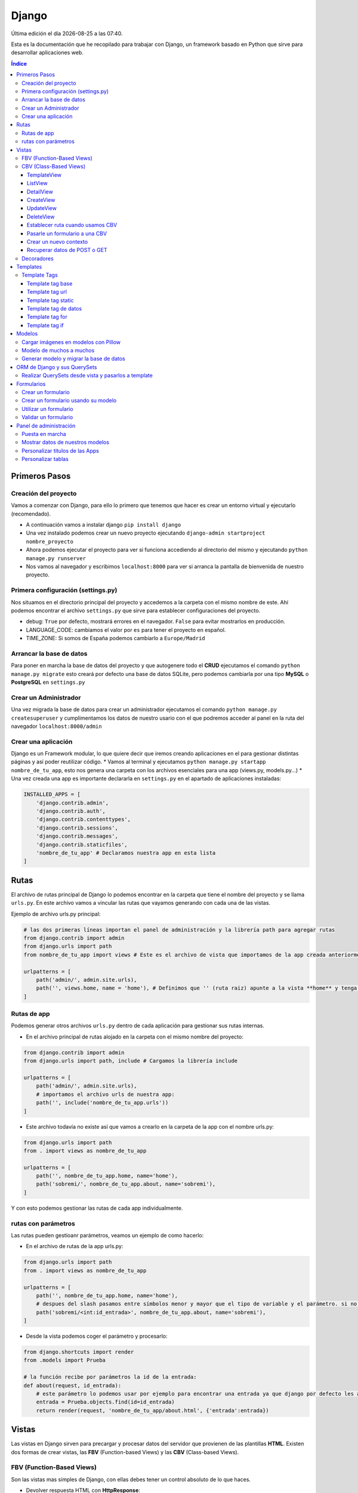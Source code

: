 ======
Django
======

.. image:: /logos/logo-django.png
    :scale: 50%
    :alt: Logo HTML5
    :align: center

.. |date| date::
.. |time| date:: %H:%M

Última edición el día |date| a las |time|.

Esta es la documentación que he recopilado para trabajar con Django, un framework basado en Python que sirve para desarrollar aplicaciones web.

.. contents:: Índice
 
Primeros Pasos
##############

Creación del proyecto
*********************

Vamos a comenzar con Django, para ello lo primero que tenemos que hacer es crear un entorno virtual y ejecutarlo (recomendado).

* A continuación vamos a instalar django ``pip install django``
* Una vez instalado podemos crear un nuevo proyecto ejecutando ``django-admin startproject nombre_proyecto``
* Ahora podemos ejecutar el proyecto para ver si funciona accediendo al directorio del mismo y ejecutando ``python manage.py runserver``
* Nos vamos al navegador y escribimos ``localhost:8000`` para ver si arranca la pantalla de bienvenida de nuestro proyecto.

Primera configuración (settings.py)
***********************************

Nos situamos en el directorio principal del proyecto y accedemos a la carpeta con el mismo nombre de este. Ahí podemos encontrar el archivo ``settings.py`` que sirve para establecer
configuraciones del proyecto.

* debug: ``True`` por defecto, mostrará errores en el navegador. ``False`` para evitar mostrarlos en producción.
* LANGUAGE_CODE: cambiamos el valor por ``es`` para tener el proyecto en español.
* TIME_ZONE: Si somos de España podemos cambiarlo a ``Europe/Madrid``

Arrancar la base de datos
*************************

Para poner en marcha la base de datos del proyecto y que autogenere todo el **CRUD** ejecutamos el comando ``python manage.py migrate`` esto creará por defecto 
una base de datos SQLite, pero podemos cambiarla por una tipo **MySQL** o **PostgreSQL** en ``settings.py``

Crear un Administrador
**********************

Una vez migrada la base de datos para crear un administrador ejecutamos el comando ``python manage.py createsuperuser`` y cumplimentamos los 
datos de nuestro usario con el que podremos acceder al panel en la ruta del navegador ``localhost:8000/admin``

Crear una aplicación
********************

Django es un Framework modular, lo que quiere decir que iremos creando aplicaciones en el para gestionar distintas páginas y así poder reutilizar código.
* Vamos al terminal y ejecutamos ``python manage.py startapp nombre_de_tu_app``, esto nos genera una carpeta con los archivos esenciales para una app (views.py, models.py...) 
* Una vez creada una app es importante declararla en ``settings.py`` en el apartado de aplicaciones instaladas:

.. code:: python 

    INSTALLED_APPS = [
        'django.contrib.admin',
        'django.contrib.auth',
        'django.contrib.contenttypes',
        'django.contrib.sessions',
        'django.contrib.messages',
        'django.contrib.staticfiles',
        'nombre_de_tu_app' # Declaramos nuestra app en esta lista
    ]

Rutas
#####

El archivo de rutas principal de Django lo podemos encontrar en la carpeta que tiene el nombre del proyecto y se llama ``urls.py``.
En este archivo vamos a vincular las rutas que vayamos generando con cada una de las vistas.

Ejemplo de archivo urls.py principal:

.. code:: python 

    # las dos primeras líneas importan el panel de administración y la librería path para agregar rutas
    from django.contrib import admin
    from django.urls import path
    from nombre_de_tu_app import views # Este es el archivo de vista que importamos de la app creada anteriormente

    urlpatterns = [
        path('admin/', admin.site.urls),
        path('', views.home, name = 'home'), # Definimos que '' (ruta raiz) apunte a la vista **home** y tenga el name 'home' para luego usar un template tag de rutas.
    ]

Rutas de app
************
Podemos generar otros archivos ``urls.py`` dentro de cada aplicación para gestionar sus rutas internas.

* En el archivo principal de rutas alojado en la carpeta con el mismo nombre del proyecto:

.. code:: python

    from django.contrib import admin
    from django.urls import path, include # Cargamos la librería include

    urlpatterns = [
        path('admin/', admin.site.urls),
        # importamos el archivo urls de nuestra app:
        path('', include('nombre_de_tu_app.urls'))    
    ]

* Este archivo todavía no existe así que vamos a crearlo en la carpeta de la app con el nombre urls.py:

.. code:: python

    from django.urls import path
    from . import views as nombre_de_tu_app

    urlpatterns = [
        path('', nombre_de_tu_app.home, name='home'),
        path('sobremi/', nombre_de_tu_app.about, name='sobremi'),
    ]

Y con esto podemos gestionar las rutas de cada app individualmente.

rutas con parámetros
********************

Las rutas pueden gestioanr parámetros, veamos un ejemplo de como hacerlo:

* En el archivo de rutas de la app urls.py:

.. code:: python

    from django.urls import path
    from . import views as nombre_de_tu_app

    urlpatterns = [
        path('', nombre_de_tu_app.home, name='home'),
        # despues del slash pasamos entre símbolos menor y mayor que el tipo de variable y el parámetro. si no lleva nada lo reconoce como cadena
        path('sobremi/<int:id_entrada>', nombre_de_tu_app.about, name='sobremi'),
    ]

* Desde la vista podemos coger el parámetro y procesarlo:

.. code:: python

    from django.shortcuts import render
    from .models import Prueba

    # la función recibe por parámetros la id de la entrada:
    def about(request, id_entrada):
        # este parámetro lo podemos usar por ejemplo para encontrar una entrada ya que django por defecto les asigna un id
        entrada = Prueba.objects.find(id=id_entrada)
        return render(request, 'nombre_de_tu_app/about.html', {'entrada':entrada})


Vistas
######

Las vistas en Django sirven para precargar y procesar datos del servidor que provienen de las plantillas **HTML**. Existen dos formas de crear vistas, las **FBV** (Function-based Views) y las **CBV** (Class-based Views).

FBV (Function-Based Views)
**************************

Son las vistas mas simples de Django, con ellas debes tener un control absoluto de lo que haces.

* Devolver respuesta HTML con **HttpResponse**:

.. code:: python

    from django.shortcuts import HttpResponse # el modulo HttpResponse carga una respuesta HTML directamente sin plantillas.

    # Creamos la función que gestionará la vista home definida como raiz en urls.py:
    def home(request):
        return HttpResponse("<h1>Título de prueba</h1><h2>Subtítulo</h2>") # esta va a retornar una respuesta html

Si nos vamos al navegador y ejecutamos la raiz veremos que el mensaje de bienvenida cambió por este último.

* Devolver una plantilla HTML con **Render**:

.. code:: python

    # importamos render que suele venir importado por defecto:
    from django.shortcuts import render 

    # creamos una función para gestionar los datos de vista:
    def home(request):
        # dentro de esta vista retornamos render y le pasamos por el segundo parámetro la plantilla que vamos a usar:
        return render(request, 'nombre_de_tu_app/home.html')

.. attention::
    Cuando hacemos esto es probable tener un error Template does not exist, se debe a que no hemos creado aun el template, que no hemos añadido la app a INSTALLED_APPS o simplemente cerramos el servidor y volvemos a lanzarlo par que funcione.

CBV (Class-Based Views)
***********************
Las vistas basadas en clases son otro tipo de vistas estandarizas muy útiles para trabajar ahorrando líneas de código.

TemplateView
------------

Clase de vista estandar, se utiliza comunmente para renderizar templates:

.. code:: python

    from django.shortcuts import render
    # Importamos la librería templateview:
    from django.views.generic.base import TemplateView

    # Utilizamos las de tipo templateview para devolver un template:
    class HomePageView(TemplateView):
        template_name = 'nombre_de_tu_app/home.html'

ListView
--------

Con ListView podemos devolver una tabla de la base de datos de forma sencilla:

.. code:: python 

    from django.shortcuts import render
    # Importamos el listview y la base de datos:
    from django.views.generic.list import ListView
    from .models import Page

    # Ahora creamos la clase de tipo ListView:
    class PageListView(ListView):
        model = Page # Gestionará el modelo page
        paginate_by = 3 # así de sencillo se paginan resultados.

De esta forma tenemos un listado en el template listo para recorrer usando el bucle sobre el valor object_list ``{% for pagina in object_list %}``

..attention
    Para que funcione esta vista y encuentre su template por defecto sería **page_list.html** y la colocamos dentro de la carpeta ``templates/nombre_de_tu_app/``

DetailView
----------

Con la vista detalle recuperamos un elemento de la base de datos para visualizarlo, veamos views.py:

.. code:: python

    # Importamos el detailview:
    from django.views.generic.detail import DetailView
    from .models import Page


    # Ahora vamos a integrar la clase de pagina simple con el detailview:
    class PageDetailView(DetailView):
        model = Page # cargamos el modelo Page

En la ruta deberemos asignar el parámetro ``<int:pk>`` para poder recibir el id del elemento.

..attention
    Debemos crear el template dentro de templates/nombre_de_tu_app/ con el nombre page_detail.html, ahora solo falta imprimir los datos usando el template tag {{page}}

CreateView
----------

Como su nombre indica, es la vista para crear elementos, vamos a probarla en views.py:

.. code:: python

    # Importamos CreateView:
    from django.views.generic.edit import CreateView
    # e importamos la librería para hacer redirecciones:
    from django.urls import reverse_lazy

    from .models import Page

    # Y creamos la vista con CreateView para crear registros:
    class PageCreate(CreateView):
        model = Page # Cargamos el modelo.
        fields = ['title', 'content', 'order'] # Y ahora añadimos los campos que vamos a permitir que se puedan crear
        # Opcionalmente hacemos un reverse_lazy que retorna a la página que le indicamos:
        success_url = reverse_lazy('pages:pages')

Con esto solo nos falta el template llamado page_create.html y utilizar un formulario que suba dichos campos.

UpdateView
----------

Esta vista sirve para actualizar registros, hay que pasarle un pk para poder editar la página correcta.

* Editamos views.py:

.. code:: python

    # Importamos el update:
    from django.views.generic.edit import UpdateView
    from django.urls import reverse_lazy
    from .models import Page

    # Ahora creamos la vista update:
    class PageUpdate(UpdateView):
        model = Page
        fields = ['title', 'content', 'order']
        # Ahora le pasamos el sufijo que tendrá la página (page_update_form.html):
        template_name_suffix = '_update_form'
    
        # Ahora vamos a retornar al formulario una vez terminada la edición esta vez necesariamente con un método específico de django:
        def get_success_url(self): # Le pasamos por argumenoto la id:
        return reverse_lazy('pages:update', args = [self.object.id]) + '?ok' # Le pasamos por parámetros un valor ok para verificarlo en el template

De este modo solo nos falta el archivo page_update.html y en la ruta pasarle un parámetro con el nombre <int:pk>, en el template ponemos un formulario tal cual como en CreateView.

DeleteView
----------

Sirve para borrar entradas, funciona de un modo similar a UpdateView, veamos views.py:

.. code:: python

    from django.views.generic.edit import DeleteView
    from django.urls import reverse_lazy
    from django.shortcuts import render

    from .models import Page

    # Creamos la vista delete:
    class PageDelete(DeleteView):
        model = Page
        success_url = reverse_lazy('pages:pages')

Con esto le pasamos a la ruta un parámetro tipo <int:pk> y crear el template DeleteView.as_view()


Establecer ruta cuando usamos CBV
---------------------------------
La forma de importar vista en las rutas cambia un poco con las CBV, veamos urls.py:

.. code:: python 

    from django.urls import path
    # Importamos las vistas:
    from .views import HomePageView

    urlpatterns = [
        # Devolvemos las urls con el metodo as_view para que las muestre como tal:
        path('', HomePageView.as_view(), name="home"),
    ]

Pasarle un formulario a una CBV
-------------------------------

Para pasarle un formulario a un CBV hacemos lo siguiente en views.py:

.. code:: python

    from django.views.generic.edit import CreateView
    from django.urls import reverse_lazy

    from django.shortcuts import render
    from .models import Page
    # Importamos el formulario de forms:
    from .forms import PageForm

    class PageCreate(CreateView):
        model = Page 
        form_class = PageForm # Asignamos el formulario que vamos a utilizar
        success_url = reverse_lazy('pages:pages')

Crear un nuevo contexto
-----------------------

Este concepto se resume en la manera de exportar datos desde las vistas CBV al Template y este sería el modo:

.. code:: python 

    from django.shortcuts import render
    from django.views.generic.base import TemplateView

    class HomePageView(TemplateView):
        template_name = 'core/home.html'
        # Podemos pasarle valores a la vista a través de un diccionario de contexto con un método específico:
        def get_context_data(self, **kwargs):
            # Cargamos del padre la estructura del diccionario:
            context = super().get_context_data(**kwargs)
            # Y ahora podemos grabar por ejemplo un título:
            context['title'] = 'Título de mi web'
            # La devolvemos al Template para que pueda usarlo:
            return context

Imagina ahora que queremos usar ese contexto en un título del template, pues escribimos ``<h1>{{titulo}}</h1>`` y listo.

Recuperar datos de POST o GET 
-----------------------------

Para recuperar datos desde GET o POST utilizamos la función con su nombre que viene ya preparada en la clase superior:

.. code:: python 

    from .models import Prueba
    from django.views.generic import TemplateView
    from .forms import ContactoForm 

    class RegistroView(TemplateView):
        template_name = 'nombre_de_tu_app/index.html'
        
        # Se utiliza la función predefinida llamada post o get con los parámetros que vemos:
        def post(self, request, *args, **kwargs):
            # guardamos el formulario en una variable con los datos rellenos:
            form = self.form_class(request.POST)
            # comprobamos que sea válido:
            if form.is_valid():
                # preparamos los datos para guardar:
                registro = form.save(commit=False)
                # podemos editar algun dato por el camino:
                registro.fecha_creacion(datetime.now)
                # y guardamos el registro en el modelo:
                registro.save()

                # regresamos a la página de vuelta:
                return redirect(reverse('home'))
            else:
                form = ContactoForm()

De este modo una vez recibe datos los almacena en el modelo.

Decoradores
***********

Los decoradores sirven para hacer modificaciones en las vistas, como por ejemplo definir si una url la puede ver solo usuarios registrados o si es del staff:

* Decoradores en CBV:

.. code:: python 

    # Se le pasa el decorador a la clase directamente:
    @method_decorator(login_required, name='dispatch')
    class ProfileUpdate(TemplateView):
        template_name = 'registration/profile_form.html'

    # podemos definir si es un usuario registrado o si solo puede acceder el staff
    @method_decorator(staff_member_required, name='dispatch') # Para que el decorador de metodos sepa cual es el que tiene que decorar lo asignamos con un parámetro name
    class PageCreate(CreateView): 
        model = Page 
        form_class = PageForm 
        success_url = reverse_lazy('pages:pages')

* Añadimos lo siguiente al final de settings.py para definir hacia donde irá para inciar sesión:

.. code:: python 

    # Este es el path al que queremos que redireccione:
    LOGIN_REDIRECT_URL = 'pages:pages'
    LOGOUT_REDIRECT_URL = 'home'


Templates
#########

Las plantillas son las que muestran el sitio web mediante etiquetas HTML y también imprimen resultados que gestiona el servidor con **Template Tags**.

* Para comenzar a utilizar templates creamos una carpeta llamada **templates** en el interior de la carpeta de nuestra app y dentro de templates otro directorio con el nombre de la app. (nombre_de_tu_app/templates/nombre_de_tu_app)
* Ahora creamos un archivo html por ejemplo home.html que cargará la página de inicio:

.. code:: html

    <!DOCTYPE html>
    <html lang="es">
    <head>
        <meta charset="UTF-8">
        <meta name="viewport" content="width=device-width, initial-scale=1.0">
        <title>Página de prueba</title>
    </head>
    <body>
        <h1>Bienvenido a mi página de prueba</h1>
        <h2>Aquí haremos pruebas varias</h2>
    </body>
    </html>

.. attention::
    Para que funcione debemos tener listo el render que devuelve este archivo html y al abrir el navegador se mostrará correctamente.

Template Tags
*************

Los Template Tags son un tipo de etiquetas especiales en Django que se utilizan en las plantillas para ejecutar respuestas backend.

Estas etiquetas suelen tener dos tipos de estructuras: ``{% instrucción %}`` o ``{{ datos }}`` según el tipo de tarea que vayamos a ejecutar.

Template tag base
-----------------

Una buena práctica para no repetir código en plantillas es coger todo el contenido común y almacenarlo en una plantilla base:

* Entramos en la carpeta ``nombre_de_tu_app/templates/nombre_de_tu_app`` y creamos un archivo llamado base.html donde copiaremos el contenido común:
* Ahora vamos a quitar el código de home.html y lo pegamos en base.html:

.. code:: html

    <!DOCTYPE html>
    <html lang="es">
    <head>
        <meta charset="UTF-8">
        <meta name="viewport" content="width=device-width, initial-scale=1.0">
        <title>Página de prueba</title>
    </head>
    <body>
        <h1>Bienvenido a mi página de prueba</h1>
        <h2>Aquí haremos pruebas varias</h2>

        <!-- Justo aquí enmedio utilizaremos el template tag base para extender una parte de otra plantilla  -->
        {% block cuerpo %}{% endblock %}

        <footer>Piptocode, hecho con cariño y para amantes de la programación</footer>
    </body>
    </html>

* Finalmente vamos a usar home.html como una plantilla de extensión con su propio código:

.. code:: html 

    <!-- llamamos el template tag con extends: -->
    {% extends 'nombre_de_tu_app/base.html' %}

    <!-- Utilizamos el block content para definir donde irá el contenido de la pagina home respecto a la plantilla base -->
    {% block cuerpo %}
        <h2>Portada</h2>
        <p>Esta es la página principal del sitio y utiliza una plantilla base para el contenido estático</p>
    {% endblock %}

Siguiendo este patrón podemos reutilizar el código base de la web en nuevas páginas o incluso nuevas apps de Django.

Template tag url
----------------

Con este template tag podemos establecer vínculos a otras páginas enlazando los names del archivo de rutas.

¿recuerdas las líneas que escribimos dentro de urls.py? ``path('', views.home, name = 'home'),``, el path recibe tres valores, la ruta del navegador, la ubicación de la vista y por último el nombre de la ruta,
este tercer valor es el que utilizamos con el template tag **url**

* vamos a editar el archivo base.html para añadir un menú de navegación:

.. code:: html

    <!DOCTYPE html>
    <html lang="es">
    <head>
        <meta charset="UTF-8">
        <meta name="viewport" content="width=device-width, initial-scale=1.0">
        <title>Página de prueba</title>
    </head>
    <body>
        <h1>Bienvenido a mi página de prueba</h1>
        <h2>Aquí haremos pruebas varias</h2>

        <nav>
            <!-- el template tag url lo usamos dentro del atribut href de un hipervínculo: -->
            <a href="{% url 'home' %}">Índice</a> <!-- lleva entre comillas simples el nombre de la ruta que vamos a vincular -->
            <a href="">Sobre mí</a>
            <a href="">Contacto</a>
        </nav>

        {% block cuerpo %}{% endblock %}

        <footer>Piptocode, hecho con cariño y para amantes de la programación</footer>
    </body>
    </html>

.. attention::
    Si añadimos un name que no existe en el archivo de rutas Django lanzará una pantalla de error en lugar de la plantilla.

Template tag static
-------------------

Con este template tag vamos a cargar archivos estáticos de nuestra web, entre ellos están las imágenes, videos, hojas de estilo y javascript.

* Siguiendo una práctica convencional creamos una carpeta llamada **static** dentro del directorio de la app y dentro de static una carpeta con el nombre de la app: ``nombre_de_tu_app/static/nombre_de_tu_app``.
* Dentro de la última carpeta podemos ir añadiendo carpetas básica como css, js e img para ir añadiendo los archivos correspondientes.
* Ahora podemos utilizar archivos estáticos dentro de dichas rutas:

.. code:: html

    <!-- cargamos el template tag static -->
    {% load static %}

    <!DOCTYPE html>
    <html lang="es">
    <head>
        <meta charset="UTF-8">
        <meta name="viewport" content="width=device-width, initial-scale=1.0">
        <title>Página de prueba</title>
        <!-- ahora si queremos cargar un archivo estatico como una hoja de estilo lo hacemos así: -->
        <link rel="stylesheet" href="{% static 'nombre_de_tu_app/css/estilos.css' %}">
    </head>
    <body>
        <h1>Bienvenido a mi página de prueba</h1>
        <h2>Aquí haremos pruebas varias</h2>

        <nav>
            <a href="{% url 'home' %}">Índice</a> 
            <a href="">Sobre mí</a>
            <a href="">Contacto</a>
        </nav>

        {% block cuerpo %}{% endblock %}

        <footer>Piptocode, hecho con cariño y para amantes de la programación</footer>
    </body>
    </html>

Template tag de datos 
---------------------

Los template tags de datos muestran información que enviamos desde la vista al template.

* Si nos vamos a views.py para añadir un dato:

.. code:: python

    from django.shortcuts import render 

    def home(request):
        # creamos una variable:
        nombre = "Guillermo Granados Gómez"        
        return render(request, 'nombre_de_tu_app/home.html', {'nombre':nombre}) # devolvemos la información en un diccionario

* Ahora que tenemos un dato, podemos mostrarlo en cualquier template de nuestra app:

.. code:: html

    <!DOCTYPE html>
    <html lang="es">
    <head>
        <meta charset="UTF-8">
        <meta name="viewport" content="width=device-width, initial-scale=1.0">
        <title>Página de prueba</title>
    </head>
    <body>     <!-- Ahora podemos mostrar el dato usando su clave -->
        <h1>Bienvenido a la web de {{ nombre }}</h1>
        <h2>Aquí haremos pruebas varias</h2>

        <nav>
            <a href="{% url 'home' %}">Índice</a> 
            <a href="">Sobre mí</a>
            <a href="">Contacto</a>
        </nav>

        {% block cuerpo %}{% endblock %}

        <footer>Piptocode, hecho con cariño y para amantes de la programación</footer>
    </body>
    </html>

Template tag for
----------------

En los templates de Django para hacer un bucle for lo hacemos del siguiente modo:

* Para empezar necesitamos un diccionario al que acceder desde views.py:

.. code:: python 

    from django.shortcuts import render 

    def home(request):
        # creamos un diccionario:
        personas = [
            {'nombre': 'Pepe', 'edad': 26},
            {'nombre': 'Antonio', 'edad': 38},
            {'nombre': 'María', 'edad': 37}
        ]        
        return render(request, 'pruebauno/home.html', {'personas':personas}) # devolvemos la información en un diccionario

* Y ahora podemos recorrer el diccionario en nuestro template con el template tag for:

.. code:: html

    <h3>Listado de Clientes</h3>
    <ul>
        {% for persona in personas %} <!-- Abrimos el bucle for en el template -->
            <li>Nombre: {{ persona.nombre }}, Edad: {{ persona.edad }}</li> <!-- Creamos el elemento que va a iterar en la lista imprimiendo los valores -->
        {% endfor %} <!-- Y lleva una llave de cierre -->
    </ul>

Template tag if
---------------

Con el template tag if podemos establecer condiciones dentro de los templates, retomando el ejemplo de for vamos a pintar de verde uno de los registros:

.. code:: 

    <h3>Listado de Clientes</h3>
    <ul>
        {% for persona in personas %} 
            <!-- Si en nombre se encuentra Antonio lo pintaremos de verde: -->
            <li {% if 'Antonio' in persona.nombre  %} style="color: green" {% endif %}>
                Nombre: {{ persona.nombre }}, Edad: {{ persona.edad }}
            </li> 
        {% endfor %} 
    </ul>

Modelos
#######

Los modelos en Django sirven para crear estructuras de bases de datos con las que podremos interactuar gracias a sus QuerySets.

En cada app que creamos tenemos un archivo models.py, vamos a editar uno para ver que campos tiene:

.. code:: python

    # Los modelos se crean usando una clase que hereda de la superclase Model:
    class Prueba(models.Model):
        autor = models.ForeignKey(User, verbose_name = "Autor", on_delete = models.CASCADE) # El primero es una clave foranea para vincular otras tablas como la de usuarios que viene por defecto
        titulo = models.CharField(max_length=200, verbose_name="Título") # CharField es un campo de tipo texto, el primer parámetro que le pasamos define el tamaño máximo y es obligatorio, el segundo es opcional y sirve para todos los campos (verbose_name define como se mostrará la label del panel de administración)
        descripcion = models.TextField(verbose_name="Descripción") # Con TextField tenemos una caja de texto sin límite de rango.
        link = models.URLField(null=True, blank=True, verbose_name="Enlace") # URLField nos permite agregar una url válida. 
        fecha_creacion = models.DateTimeField(auto_now_add = True) # crea un campo de fecha y hora, podemos pasarle la fecha de una publicación de forma automática con auto_now_add.
        fecha_edicion = models.DateField(auto_now = True) # aquí tenemos otra variante, en primer lugar DateField guarda solo la fecha y opcionalmente podemos decir que lo haga cuando editamos la entrada con auto_now.

        
        # opcionalmente podemos usar la clase Meta para editar valores que nos servirán para mostrar los datos en el panel de administración:
        class Meta: 
            verbose_name = "prueba" # Nombre de la tabla en el panel.
            verbose_name_plural = "pruebas" # nombre en plural.
            ordering = ["-fecha_creacion"] # Orden prioritario, en este caso por fecha descenciente.

        # Con esta función podemos retornar en el panel de administración un valor de referencia
        def __str__(self):
            return self.titulo

..attention
    Tienes que tener registrada tu app en el apartado INSTALLED_APPS o sino dará error a la hora de migrar la base de datos.

.. hint::
    Los parámetros comunes para prácticamente todos los campos son verbose_name (nombre que muestra), blank (True o False para permitir el campo vacío), null (True o False para permitir campo nulo)

Cargar imágenes en modelos con Pillow
*************************************

Pillow es una librería de Python que se utiliza para el tratamiento de imágenes. En Django la podemos utilizar para gestionar la carga de estas.

* Lo primero que tenemos que hacer es instalar Pillow en nuestro entorno: ``pip install Pillow``
* Ahora vamos a editar nuestra clase de models.py:

.. code:: python

    class Prueba(models.Model):
        autor = models.ForeignKey(User, verbose_name = "Autor", on_delete = models.CASCADE)
        titulo = models.CharField(max_length=200, verbose_name="Título") 
        descripcion = models.TextField(verbose_name="Descripción")
        fecha_creacion = models.DateTimeField(auto_now_add = True)
        fecha_edicion = models.DateField(auto_now = True)
        # con ImageField podemos subir una imagen a un directorio que elijamos:
        imagen = models.ImageField(upload_to="imagenes/")

        class Meta: 
            verbose_name = "prueba"
            verbose_name_plural = "pruebas" 
            ordering = ["-fecha_creacion"]

        def __str__(self):
            return self.titulo

* Para poder subir las imágenes tenemos que añadir en settings.py la siguiente línea:

.. code:: python

    MEDIA_URL = '/media/'
    MEDIA_ROOT = os.path.join(BASE_DIR, 'media')

* Finalmente nos vamos al archivo de rutas principal (el que se encuentra dentro de la carpeta con el nombre de tu proyecto) y añadimos la siguiente configuración para poder visualizar las imágenes desde el panel:

.. code:: python 

    from django.contrib import admin
    from django.urls import path
    from nombre_de_tu_app import views 
    # Importamos la librería settings:
    from django.conf import settings

    urlpatterns = [
        path('admin/', admin.site.urls),
        path('', views.home, name = 'home'), 
    ]

    # Cargamos la ruta siempre que este en modo debug:
    if settings.DEBUG:
        from django.conf.urls.static import static
        urlpatterns += static(settings.MEDIA_URL, document_root = settings.MEDIA_ROOT)

De este modo y mientras no estemos en producción podremos visualizar las imágenes desde el panel de administrador para probar que funciona correctamente.

Modelo de muchos a muchos
*************************
En base de datos un modelo de muchos a muchos nos sirve para establecer una relación entre múltiples componentes de ambas tablas, como por ejemplo crear una lista de categorías:
* Sería algo así nuestro modelo:

.. code:: python

    # primero creamos un modelo para guardar las categorías:
    class Category(models.Model):
        name = models.CharField(max_length = 100, verbose_name="Nombre")
        created = models.DateTimeField(auto_now_add=True, verbose_name="Fecha de creación")
        updated = models.DateTimeField(auto_now=True, verbose_name="Fecha de edición")

    class Meta:
        verbose_name = "categoria"
        verbose_name_plural = "categorias"
        ordering = ["-created"]

    def __str__(self):
        return self.name

    class Prueba(models.Model):
        autor = models.ForeignKey(User, verbose_name = "Autor", on_delete = models.CASCADE)
        titulo = models.CharField(max_length=200, verbose_name="Título") 
        descripcion = models.TextField(verbose_name="Descripción")
        fecha_creacion = models.DateTimeField(auto_now_add = True)
        fecha_edicion = models.DateField(auto_now = True)
        imagen = models.ImageField(upload_to="imagenes/")
        # Ahora vamos a recuperar todas las categorías en la tabla que queremos usar:
        categorias = models.ManyToManyField(Category, verbose_name="Categorías")

        class Meta: 
            verbose_name = "prueba"
            verbose_name_plural = "pruebas" 
            ordering = ["-fecha_creacion"]

        def __str__(self):
            return self.titulo

Ahora podemos generar categorías incluso desde la tabla de pruebas cuando ingresamos o editamos un registro.

Generar modelo y migrar la base de datos
****************************************

Cuando creamos un modelo nuevo lo primero que tenemos que hacer es maquetar la estructura que vamos a migrar cada vez que generemos la base de datos:

* Para crear el modelo de las tablas de una app ejecutamos ``python manage.py makemigrations nombre_de_tu_app``.
* Si todo va bien, migramos la base de datos con ``python manage.py migrate nombre_de_tu_app``

..attention
    Antes de hacer una migración debemos generar todo el Scaffold para el sistema de login por primera vez ejecutando ``python manage.py migrate``

ORM de Django y sus QuerySets
#############################

Los QuerySets son listas de objetos que se recuperan de la base de datos de forma similar a una consulta SQL. Existen una serie de
sentencias trabajar con estos datos.

* Lo primero que vamos a hacer es ejecutar ``python manage.py shell``, esto abrirá la consola del ORM.
* Una vez arrancada lo primero que tenemos que hacer para las pruebas es importar un modelo ``from nombre_de_tu_app import Prueba``

Ahora vamos a conocer los distintos comandos para realizar QuerySets:

* Prueba.objects.all(): devuelve todos los registros de la tabla Prueba
* Prueba.objects.create(titulo="Ejemplo", descripcion="esto es una entrada"): Genera un nuevo registro en la tabla Prueba, ten en cuenta que esten todos los campos o sino que puedan estar en blanco (blank=True)
* Prueba.objects.filter(titulo__contains = 'Ejemplo'): Permite filtrar las tablas para devolver solo aquellos que contienen la palabra clave, si quitamos __contains solo obtendrá los que tengan exactamente y únicamente esa palabra.
* Prueba.objects.order_by('fecha_creacion'): Permite ordenar los registros de la tabla nuevamente cuando se cargan en la vista.
* Prueba.objects.delete(titulo="Ejemplo"): Elimina un valor según el campo que hayamos elegido para buscarlo

Para salir de la consola ORM escribimos ``exit()`` y pulsamos intro

.. hint::
    Podemos encadenar algunos querysets por ejemplo recuperar todos los datos y ordenarlos por fecha: ``Prueba.objects.all().order_by('-fecha_creacion')``


Realizar QuerySets desde vista y pasarlos a template
****************************************************

Es algo muy común, y es que cuando trabajamos con vistas FBV es el método estandar, para trabajar datos del modelo en la vista lo hacemos del siguiente modo, editamos views.py:

.. code:: python

    from django.shortcuts import render
    # Importamos el Modelo:
    from . import Prueba 

    def home(request):
        # creamos una variable:
        cosas = Prueba.objects.all()      
        return render(request, 'nombre_de_tu_app/home.html', {'cosas':cosas}) # pasamos el queryset por una variable y este lo trata en el template como un diccionario.

Formularios
###########

En Django podemos crear formularios individuales y reutilizables.

Crear un formulario
*******************

.. code::

    # importamos la librería forms:
    from django import forms
    # Esto se importa opcionalmente si usamos fechas:
    import datetime

    # Creamos un formulario utilizando una clase que hereda de forms:
    class ContactoForm(forms.Form):
        # Cada campo recibe un tipo de dato con un label que es la etiqueta html y si es requerido:
        nombre = forms.CharField(label="Nombre", required=True) # CharField es para campo de texto
        email = forms.EmailField(label="Correo", required=True) # Email para correos 
        url = forms.URLField(initial='https://', label="Web") # Este sirve para insertar una url y le podemos pasar un valor inicial
        fecha_nacimiento = forms.DateField(initial=datetime.date.today) # este sirve para añadir una fecha y podemos pasarle la de hoy si importamos 'datetime'
        contenido = forms.CharField(label="contenido", required=True, widget=forms.Textarea) # con widget le cambiamos el aspecto directamente para que sea un textarea

Crear un formulario usando su modelo
************************************

Este otro método es mas fácil de personalizar a mi parecer, y organiza mejor todo ademas de permitir elegir que campos se mostrarán del modelo de datos, así pues editamos forms.py:

.. code:: python 

    from django import forms
    from .models import Prueba

    class PruebaForm(forms.ModelForm):
        class Meta:
            # elegimos el modelo de datos:
            model = Prueba 
            # Elegimos los campos que se mostrarán de dicho modelo:
            fields = ['titulo', 'email', 'contenido']
            # añadimos widgets para configurar el diseño de los campos del formulario:
            widgets = {                 # podemos pasarle el atributo al input que queramos.
                'titulo': forms.TextInput(attrs={'class':'formulario'}), # Le asignamos la clase formulario
                'contenido': forms.Textarea(attrs={'class':'formulario'}),
                'email': forms.EmailInput(attrs={'class':'formulario'})
            }
            # Así se puede esconder opcionalmente las labels o cambiar su texto:
            labels = {
                'title':'', 'order':'', 'content':''
            }

    De este modo tenemos otra forma de sacar los formularios, lo demás es todo igual.

Utilizar un formulario
**********************

Si queremos usar un formulario lo importamos a la vista del siguiente modo.

.. code:: python

    from django.shortcuts import render
    # importamos el formulario:
    from .forms import ContactoForm 

    def contacto(request):
        form = ContactoForm() # cargamos el formulario en una variable
        return render(request, 'nombre_de_tu_app/contacto.html', {'form': form}) # finalmente lo pasamos al template.

* Para cargar el formulario en la vista editamos el archivo html y lo añadimos:

.. code:: html

    <form method="POST">
        {% csrf_token %} <!-- le pasamos el token -->
        {{formulario.as_p}} <!-- pasamos el formulario y lo formateamos en parrafos, si usamos as_table se formateará en tabla -->
        <button type="submit">Enviar mensaje</button><!-- no olvides el botón submit -->
    </form>
    <!-- por último podemos depurar lo que envía el formulario con el siguiente tag: -->
    {{request.POST}}

Validar un formulario 
*********************

El formulario se valida una vez enviado a la vista antes de ser guardado o gestionado por la base de datos, veamoslo en views.py:

.. code:: python

    from django.shortcuts import render
    from .forms import ContactoForm 

    def contacto(request):
        form = ContactoForm() 

        # comprobamos que hemos recibido una petición post:
        if request.method == "POST":
            # le pasamos los datos a la plantilla del formulario:
            form = ContactoForm(data=request.POST)

            # validamos el formulario y si es correcto guardamos los datos en cada campo:
            if form.is_valid():
                # preparamos los datos para guardar:
                registro = form.save(commit=False)
                # podemos editar algun dato por el camino:
                registro.fecha_creacion(datetime.now)
                # y guardamos el registro en el modelo:
                registro.save()

                # regresamos a la página de vuelta:
                return redirect(reverse('home'))
            else:
                form = ContactoForm()

        # si no se ha recibido ninguna petición post se carga como tal:
        return render(request, 'nombre_de_tu_app/contacto.html', {'form': form})





Panel de administración
#######################

El panel de Administración de Django es un modelo CRUD ya definido por defecto con todo el Scaffold del sistema login preparado por defecto.

Puesta en marcha
****************

Para poner en marcha el panel tenemos que hacer un par de cosas en consola:

* Primero tenemos que crear todo el Scaffold ejecutando ``python manage.py migrate``
* Después ejecutamos ``python manage.py createsuperuser`` para generar un nuevo superusuario.

Ahora ya podemos acceder al panel de administración desde la ruta ``localhost:8000/admin``

Mostrar datos de nuestros modelos
*********************************

El panel de Administración solo dispone por defecto de las tablas de usuarios. Pero si hemos creado un modelo debemos implementarlo,
para ello en la carpeta de nuestra app veremos un archivo admin.py el cual editamos:

.. code:: python 

    from django.contrib import admin

    # Importamos el modelo:
    from .models import Prueba

    # Registramos en el panel el modelo:
    admin.site.register(Prueba)

De este modo podremos leer, editar, borrar y añadir registros a esta tabla de nuestra app.

Personalizar titulos de las Apps 
********************************

En el panel de administración vemos que las tablas se irán dividiendo en apartados según su app, si tenemos varias apps veremos que cada
tabla esta dentro de apartados. Podemos cambiar el título de estos apartados accediendo a nuestra app y editando el archivo app.py:

.. code:: python 

    from django.apps import AppConfig


    class nombre_de_tu_appConfig(AppConfig):
        name = 'nombre_de_tu_app'

        # Podemos asignarle un nombre que veremos en el panel:
        verbose_name = 'App de Prueba'

* Para que esto funcione tenemos que exportar dicha configuración a settings.py:

.. code:: python 

    INSTALLED_APPS = [
        'django.contrib.admin',
        'django.contrib.auth',
        'django.contrib.contenttypes',
        'django.contrib.sessions',
        'django.contrib.messages',
        'django.contrib.staticfiles',
        'nombre_de_tu_app.apps.nombre_de_tu_appConfig' # cambiamos el nombre de la app por su clase configuradora.
    ]

Personalizar tablas
*******************

Cuando accedemos a una tabla podemos ver una lista con todos los títulos o el valor que hayamos devuelto en el modelo. Pero podemos modificar su comportamiento
editando el archivo admin.py:

.. code:: python

    from django.contrib import admin
    from .models import Prueba

    # Creamos una clase que se encargará de editar las configuraciones de nuestro panel:
    class PruebaAdmin(admin.ModelAdmin):
        # con esta tupla definimos los campos que serán de solo lectura cuando abramos un registro.
        readonly_fields = ('fecha_creacion', 'fecha_edicion')
        # Con list_display definimos que campos se mostrarán en el listado:
        list_display = ('titulo', 'autor', 'descripcion', 'fecha_creacion')
        # Aquí también podemos establecer el orden de lista:
        ordering = ('fecha_creacion', 'titulo')

        # Opcionalmente podemos cambiar la jerarquía de los breadcums para que se muestren por fecha de publicación:
        date_hierarchy = 'fecha_publicacion'

        # Filtrar también los datos que se muestran en la barra lateral derecha:
        list_filter = ('autor__username', 'fecha_creacion')

    admin.site.register(Prueba, PruebaAdmin)

